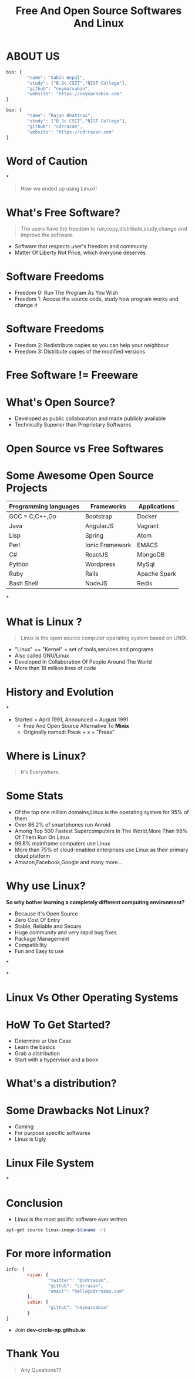 #+TITLE: Free And Open Source Softwares And Linux
#+EMAIL: reddevil.sabin@gmail.com
#+OPTIONS: H:2 num:nil toc:nil  <:t
#+OPTIONS: reveal_center:nil reveal_control:t reveal_height:-1
#+OPTIONS: reveal_history:nil reveal_keyboard:t reveal_overview:t
#+OPTIONS: reveal_progress:t reveal_rolling_links:nil
#+OPTIONS: reveal_single_file:t reveal_slide_number:"c"
#+OPTIONS: reveal_title_slide:auto reveal_width:-1
#+REVEAL_MARGIN: -1
#+REVEAL_MIN_SCALE: -1
#+REVEAL_MAX_SCALE: -1
#+REVEAL_ROOT: file:///mnt/hackit/codeds/github-repos/reveal.js/reveal.js
#+REVEAL_TRANS: linear
#+REVEAL_THEME: night
#+REVEAL_HLEVEL:1
# #+REVEAL_TITLE_SLIDE_BACKGROUND: ./images/penguin.png
#+REVEAL_TITLE_SLIDE_BACKGROUND_SIZE:200px
#+REVEAL_TITLE_SLIDE_BACKGROUND_POSITION:
#+REVEAL_TITLE_SLIDE_BACKGROUND_TRANSITION:
#+REVEAL_MATHJAX_URL: https://cdn.mathjax.org/mathjax/latest/MathJax.js?config=TeX-AMS-MML_HTMLorMML
#+REVEAL_HIGHLIGHT_CSS: %r/lib/css/zenburn.css
#+REVEAL_PREAMBLE:t
#+REVEAL_HEAD_PREAMBLE:t
#+REVEAL_POSTAMBLE:t
#+REVEAL_EXTRA_CSS:./css/custom.css




* ABOUT US
	#+BEGIN_SRC js
  	bio: {
  			"name": "Sabin Nepal",
  			"study": ["B.Sc.CSIT","NIST College"],
  			"github": "neymarsabin",
  			"website": "https://neymarsabin.com"
  	}
	#+END_SRC
	#+BEGIN_SRC js
  	bio: {
  			"name": "Rajan Bhattrai",
  			"study": ["B.Sc.CSIT","NIST College"],
  			"github": "cdrrazan",
  			"website": "https://cdrrazan.com"
  	}
	#+END_SRC

* Word of Caution
  :PROPERTIES:
  :reveal_background: ./images/linux_and_windows.jpg
	:reveal_background_size: 800px
  :reveal_background_trans: linear
  :END:

*
	#+Begin_QUOTE
	How we ended up using Linux!!
	#+END_QUOTE

# * Today's Agenda!!!
# 	- Free And Open Source Softwares
# 	- What is Linux
# 	- History and Evolution
# 	- Distro Watch
# 	- A little more about Linux
# 	- How it works

* What's Free Software?
	#+BEGIN_QUOTE
	The users have the freedom to run,copy,distribute,study,change and improve the software.
	#+END_QUOTE
	 - Software that respects user's freedom and community
	 - Matter Of Liberty Not Price, which everyone deserves

* Software Freedoms
	- Freedom 0: Run The Program As You Wish
	- Freedom 1: Access the source code, study how program works and change it

* Software Freedoms
	- Freedom 2: Redistribute copies so you can help your neighbour
	- Freedom 3: Distribute copies of the modified versions

* Free Software != Freeware
  :PROPERTIES:
  :reveal_background: ./images/free.png
	:reveal_background_size: 400px
  :reveal_background_trans: linear
  :END:


* What's Open Source?
	- Developed as public collaboration and made publicly available
	- Technically Superior than Proprietary Softwares

* Open Source vs Free Softwares

* Some Awesome Open Source Projects
	|-----------------------+-----------------+--------------|
	| Programming languages | Frameworks      | Applications |
	|-----------------------+-----------------+--------------|
	| GCC = C,C++,Go        | Bootstrap       | Docker       |
	| Java                  | AngularJS       | Vagrant      |
	| Lisp                  | Spring          | Atom         |
	| Perl                  | Ionic Framework | EMACS        |
	| C#                    | ReactJS         | MongoDB      |
	| Python                | Wordpress       | MySql        |
	| Ruby                  | Rails           | Apache Spark |
	| Bash Shell            | NodeJS          | Redis        |

*
* What is Linux ?
	#+BEGIN_QUOTE
	Linux is the open source computer operating system based on UNIX.
	#+END_QUOTE
	- "Linux" == "Kernel" + set of tools,services and programs
	- Also called GNU/Linux
	- Developed In Collaboration Of People Around The World
	- More than 18 million lines of code

* History and Evolution
  :PROPERTIES:
  :reveal_background: ./images/linus.jpeg
	:reveal_background_size: 300px
  :reveal_background_trans: slide
  :END:

*
  - Started = April 1991, Announced = August 1991
	- Free And Open Source Alternative To *Minix*
	- Originally named: Freak + x = "Freax"

* Where is Linux?
	#+ATTR_REVEAL: :frag frag-style
	#+BEGIN_QUOTE
	It's Everywhere.
	#+END_QUOTE

* Some Stats
	- Of the top one million domains,Linux is the operating system for 95% of them
	- Over 86.2% of smartphones run Anroid
	- Among Top 500 Fastest Supercomputers In The World,More Than 98% Of Them Run On Linux
	- 99.8% mainframe computers use Linux
	- More than 75% of cloud-enabled enterprises use Linux as their primary cloud platform
	- Amazon,Facebook,Google and many more...

* Why use Linux?
	*So why bother learning a completely different computing environment?*

	#+ATTR_REVEAL: :frag frag-style
	- Because It's Open Source
	- Zero Cost Of Entry
	- Stable, Reliable and Secure
	- Huge community and very rapid bug fixes
	- Package Management
	- Compatibility
	- Fun and Easy to use

*
  :PROPERTIES:
  :reveal_background: ./images/github-linux.png
	:reveal_background_size: 800px
  :reveal_background_trans: linear
  :END:

*
  :PROPERTIES:
  :reveal_background: ./images/linux-timeline.svg
	:reveal_background_size: 900px
  :reveal_background_trans: linear
  :END:

* Linux Vs Other Operating Systems



* HoW To Get Started?
	- Determine ur Use Case
	- Learn the basics
	- Grab a distribution
	- Start with a hypervisor and a book

* What's a distribution?
  :PROPERTIES:
  :reveal_background: ./images/linuxdistros.jpg
  :reveal_background_trans: linear
	:reveal_background_size: 900px
  :END:

* Some Drawbacks Not Linux?
	- Gaming
	- For purpose specific softwares
	- Linux is Ugly

* Linux File System
  :PROPERTIES:
  :reveal_background: ./images/Linuxfilesystem.jpg
  :reveal_background_trans: linear
	:reveal_background_size: 800px
  :END:

*
  :PROPERTIES:
  :reveal_background: ./images/linuxbootprocess.png
  :reveal_background_trans: linear
	:reveal_background_size: 700px
  :END:

* Conclusion
	- Linux is the most prolific software ever written
  #+BEGIN_SRC sh
  apt-get source linux-image-$(uname -r)
  #+END_SRC


* For more information
	#+BEGIN_SRC js
  	info: {
  			rajan: {
    				"twitter": "@cdrrazan",
    				"github": "cdrrazan",
    				"email": "hello@cdrrazan.com"
  			},
  			sabin: {
  					"github": "neymarsabin"
  			}
  	}
	#+END_SRC

	- Join *dev-circle-np.github.io*



* Thank You
	#+BEGIN_QUOTE
	Any Questions??
	#+END_QUOTE

